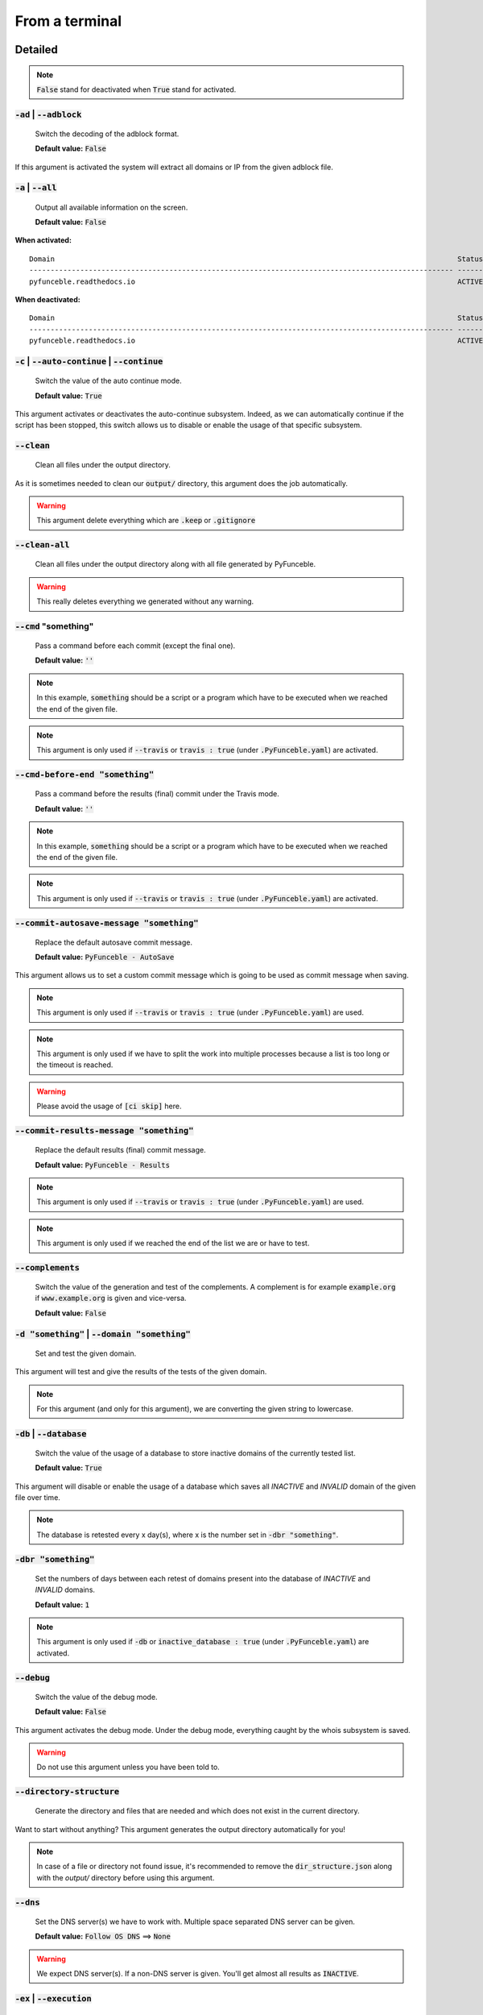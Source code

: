 From a terminal
---------------

Detailed
""""""""

.. note::
    :code:`False` stand for deactivated when :code:`True` stand for activated.

:code:`-ad` | :code:`--adblock`
^^^^^^^^^^^^^^^^^^^^^^^^^^^^^^^

    Switch the decoding of the adblock format.

    **Default value:** :code:`False`

If this argument is activated the system will extract all domains or IP from the given adblock file.

:code:`-a` | :code:`--all`
^^^^^^^^^^^^^^^^^^^^^^^^^^

    Output all available information on the screen.

    **Default value:** :code:`False`

**When activated:**

::


    Domain                                                                                               Status      Expiration Date   Source     HTTP Code
    ---------------------------------------------------------------------------------------------------- ----------- ----------------- ---------- ----------
    pyfunceble.readthedocs.io                                                                            ACTIVE      Unknown           NSLOOKUP   302

**When deactivated:**

::

    Domain                                                                                               Status      HTTP Code
    ---------------------------------------------------------------------------------------------------- ----------- ----------
    pyfunceble.readthedocs.io                                                                            ACTIVE      302


:code:`-c` | :code:`--auto-continue` | :code:`--continue`
^^^^^^^^^^^^^^^^^^^^^^^^^^^^^^^^^^^^^^^^^^^^^^^^^^^^^^^^^

    Switch the value of the auto continue mode.

    **Default value:** :code:`True`

This argument activates or deactivates the auto-continue subsystem.
Indeed, as we can automatically continue if the script has been stopped, this switch allows us to disable or enable the usage of that specific subsystem.

:code:`--clean`
^^^^^^^^^^^^^^^

    Clean all files under the output directory.

As it is sometimes needed to clean our :code:`output/` directory, this argument does the job automatically.

.. warning::
    This argument delete everything which are :code:`.keep` or :code:`.gitignore`

:code:`--clean-all`
^^^^^^^^^^^^^^^^^^^

    Clean all files under the output directory along with all file generated by PyFunceble.

.. warning::
    This really deletes everything we generated without any warning.

:code:`--cmd` "something"
^^^^^^^^^^^^^^^^^^^^^^^^^

    Pass a command before each commit (except the final one).

    **Default value:** :code:`''`

.. note::
    In this example, :code:`something` should be a script or a program which have to be executed when we reached the end of the given file.

.. note::
    This argument is only used if :code:`--travis` or :code:`travis : true`  (under :code:`.PyFunceble.yaml`) are activated.

:code:`--cmd-before-end "something"`
^^^^^^^^^^^^^^^^^^^^^^^^^^^^^^^^^^^^

    Pass a command before the results (final) commit under the Travis mode.

    **Default value:** :code:`''`

.. note::
    In this example, :code:`something` should be a script or a program which have to be executed when we reached the end of the given file.

.. note::
    This argument is only used if :code:`--travis` or :code:`travis : true`  (under :code:`.PyFunceble.yaml`) are activated.

:code:`--commit-autosave-message "something"`
^^^^^^^^^^^^^^^^^^^^^^^^^^^^^^^^^^^^^^^^^^^^^

    Replace the default autosave commit message.

    **Default value:** :code:`PyFunceble - AutoSave`

This argument allows us to set a custom commit message which is going to be used as commit message when saving.

.. note::
    This argument is only used if :code:`--travis` or :code:`travis : true`  (under :code:`.PyFunceble.yaml`) are used.

.. note::
    This argument is only used if we have to split the work into multiple processes because a list is too long or the timeout is reached.

.. warning::
    Please avoid the usage of :code:`[ci skip]` here.

:code:`--commit-results-message "something"`
^^^^^^^^^^^^^^^^^^^^^^^^^^^^^^^^^^^^^^^^^^^^

    Replace the default results (final) commit message.

    **Default value:** :code:`PyFunceble - Results`

.. note::
    This argument is only used if :code:`--travis` or :code:`travis : true`  (under :code:`.PyFunceble.yaml`) are used.

.. note::
    This argument is only used if we reached the end of the list we are or have to test.

:code:`--complements`
^^^^^^^^^^^^^^^^^^^^^

    Switch the value of the generation and test of the complements.
    A complement is for example :code:`example.org` if :code:`www.example.org` is given and vice-versa.

    **Default value:** :code:`False`

:code:`-d "something"` | :code:`--domain "something"`
^^^^^^^^^^^^^^^^^^^^^^^^^^^^^^^^^^^^^^^^^^^^^^^^^^^^^

    Set and test the given domain.

This argument will test and give the results of the tests of the given domain.

.. note::
    For this argument (and only for this argument), we are converting the given string to lowercase.


:code:`-db` | :code:`--database`
^^^^^^^^^^^^^^^^^^^^^^^^^^^^^^^^

    Switch the value of the usage of a database to store inactive domains of the currently tested list.

    **Default value:** :code:`True`

This argument will disable or enable the usage of a database which saves all `INACTIVE` and `INVALID` domain of the given file over time.

.. note::
    The database is retested every x day(s), where x is the number set in :code:`-dbr "something"`.

:code:`-dbr "something"`
^^^^^^^^^^^^^^^^^^^^^^^^

    Set the numbers of days between each retest of domains present into the database of `INACTIVE` and `INVALID` domains.

    **Default value:** :code:`1`

.. note::
    This argument is only used if :code:`-db` or :code:`inactive_database : true` (under :code:`.PyFunceble.yaml`) are activated.


:code:`--debug`
^^^^^^^^^^^^^^^

    Switch the value of the debug mode.

    **Default value:** :code:`False`

This argument activates the debug mode. Under the debug mode, everything caught by the whois subsystem is saved.

.. warning::
    Do not use this argument unless you have been told to.

:code:`--directory-structure`
^^^^^^^^^^^^^^^^^^^^^^^^^^^^^

    Generate the directory and files that are needed and which does not exist in the current directory.

Want to start without anything? This argument generates the output directory automatically for you!

.. note::
    In case of a file or directory not found issue, it's recommended to remove the :code:`dir_structure.json` along with the `output/` directory before using this argument.

:code:`--dns`
^^^^^^^^^^^^^

    Set the DNS server(s) we have to work with.
    Multiple  space separated DNS server can be given.


    **Default value:** :code:`Follow OS DNS` ==> :code:`None`

.. warning::
    We expect DNS server(s). If a non-DNS server is given. You'll get almost all results
    as :code:`INACTIVE`.

:code:`-ex` | :code:`--execution`
^^^^^^^^^^^^^^^^^^^^^^^^^^^^^^^^^

    Switch the default value of the execution time showing.

    **Default value:** :code:`False`

Want to know the execution time of your test? Well, this argument will let you know!

:code:`-f "something"` | :code:`--file "something"`
^^^^^^^^^^^^^^^^^^^^^^^^^^^^^^^^^^^^^^^^^^^^^^^^^^^

    Read the given file and test all domains inside it. If a URL is given we download and test the content of the given URL.

.. note::
    We consider one line as one domain or one commented line. A line can be commented at the end.

.. note::
    You can give a raw link and the system will download and test its content.


:code:`--filter "something"`
^^^^^^^^^^^^^^^^^^^^^^^^^^^^

    Domain to filter (regex).

Want to test all :code:`blogspot` from your list? This argument allows you to do that!

.. note::
    This argument should be a regex expression.

:code:`--help`
^^^^^^^^^^^^^^

    Show the help message and exit.

:code:`-h` | :code:`--host`
^^^^^^^^^^^^^^^^^^^^^^^^^^^

    Switch the value of the generation of hosts file.

    **Default value:** :code:`True`

This argument will let the system know if it has to generate the hosts file version of each status.

:code:`--hierarchical`
^^^^^^^^^^^^^^^^^^^^^^

    Switch the value of the hierarchical sorting of the tested file.

    **Default value:** :code:`True`

This argument will let the system know if we have to sort the list and our output in hierarchical order.


:code:`--http`
^^^^^^^^^^^^^^

    Switch the value of the usage of HTTP code.

    **Default value:** :code:`True`

You don't want to take the result of the HTTP code execution in consideration? This argument allows you to disable that!

.. note::
    If activated the subsystem will bypass the HTTP status code extraction logic-representation.rst

:code:`--iana`
^^^^^^^^^^^^^^

    Update/Generate `iana-domains-db.json`.

This argument generates or updates `iana-domains-db.json`.

:code:`--idna`
^^^^^^^^^^^^^^

    Switch the value of the IDNA conversion.

    **Default value:** :code:`False`

This argument allows the conversion of the domains using `domain2idna`_

.. warning::
    This feature is not supported yet for the URL testing.

.. _domain2idna: https://github.com/funilrys/domain2idna

:code:`-ip "something"`
^^^^^^^^^^^^^^^^^^^^^^^

    Change the IP to print with the hosts files.

    **Default value:** :code:`0.0.0.0`

:code:`--json`
^^^^^^^^^^^^^^

    Switch the value of the generation of the JSON formatted list of domains.

    **Default value:** :code:`False`

:code:`--less`
^^^^^^^^^^^^^^

**When activated:**

::

    Domain                                                                                               Status      HTTP Code
    ---------------------------------------------------------------------------------------------------- ----------- ----------
    pyfunceble.readthedocs.io                                                                            ACTIVE      302

**When deactivated:**

::


    Domain                                                                                               Status      Expiration Date   Source     HTTP Code
    ---------------------------------------------------------------------------------------------------- ----------- ----------------- ---------- ----------
    pyfunceble.readthedocs.io                                                                            ACTIVE      Unknown           NSLOOKUP   302

:code:`--local`
^^^^^^^^^^^^^^^

    Switch the value of the local network testing.

    **Default value:** :code:`False`

Want to run a test over a local or private network? This argument will disable the limitation which does not apply to private networks.

:code:`--link "something"`
^^^^^^^^^^^^^^^^^^^^^^^^^^

    Download and test the given file.

Want to test a raw link? This argument will download and test the given raw link.

:code:`--mining`
^^^^^^^^^^^^^^^^

    Switch the value of the mining subsystem usage.

    **Default value:** :code:`False`

Want to find domain or URL linked to a domain in your list? This argument will exactly do that.

:code:`-m` | :code:`--multiprocess`
^^^^^^^^^^^^^^^^^^^^^^^^^^^^^^^^^^^

    Switch the value of the usage of multiple process.

    **Default value:** :code:`False`

Want to speed up the test time? This argument will allow the usage of multiple processes for testing.

:code:`-n` | :code:`--no-files`
^^^^^^^^^^^^^^^^^^^^^^^^^^^^^^^

    Switch the value the production of output files.

    **Default value:** :code:`False`

Want to disable the production of the outputted files? This argument is for you!

:code:`-nl` | :code:`--no-logs`
^^^^^^^^^^^^^^^^^^^^^^^^^^^^^^^

    Switch the value of the production of logs files in the case we encounter some errors.

    **Default value:** :code:`False`

Don't want any logs to go out of PyFunceble? This argument disables every logs subsystem.

:code:`-ns` | :code:`--no-special`
^^^^^^^^^^^^^^^^^^^^^^^^^^^^^^^^^^

    Switch the value of the usage of the SPECIAL rules.

    **Default value:** :code:`False`

Don't want to use/apply the SPECIAL rules - which are explaines in the source column section ? This argument disable them all.

:code:`-nu` | :code:`--no-unified`
^^^^^^^^^^^^^^^^^^^^^^^^^^^^^^^^^^

    Switch the value of the production unified logs under the output directory.

    **Default value:** :code:`True`

This argument disables the generation of `result.txt`.

:code:`-nw` | :code:`--no-whois`
^^^^^^^^^^^^^^^^^^^^^^^^^^^^^^^^

    Switch the value the usage of whois to test domain's status.

    **Default value:** :code:`False`

Don't want to use or take in consideration the results from :code:`whois`? This argument allows you to disable it!

:code:`--percentage`
^^^^^^^^^^^^^^^^^^^^

    Switch the value of the percentage output mode.

    **Default value:** :code:`True`

This argument will disable or enable the generation of the percentage of each status.

:code:`--plain`
^^^^^^^^^^^^^^^

    Switch the value of the generation of the plain list of domains.

    **Default value:** :code:`False:`

Want to get a list with all domain for each status? The activation of this argument does the work while testing!

:code:`-p` | :code:`--processes`
^^^^^^^^^^^^^^^^^^^^^^^^^^^^^^^^

    Set the number of simultaneous processes to use while using multiple processes.

    **Default value:** :code:`25`

.. warning::
    Think about your CPU before increasing this.

:code:`--production`
^^^^^^^^^^^^^^^^^^^^

    Prepare the repository for production.

.. warning::
    Do not use this argument unless you have been told to, you prepare a Pull Request or you want to distribute your modified version of PyFunceble.

:code:`-psl` | :code:`--public-suffix`
^^^^^^^^^^^^^^^^^^^^^^^^^^^^^^^^^^^^^^

    Update/Generate `public-suffix.json`.

This argument will generate or update `public-suffix.json`.

:code:`-q` | :code:`--quiet`
^^^^^^^^^^^^^^^^^^^^^^^^^^^^

    Run the script in quiet mode.

    **Default value:** :code:`False`

You prefer to run a program silently? This argument is for you!

:code:`--share-logs`
^^^^^^^^^^^^^^^^^^^^

    Switch the value of the sharing of logs.

    **Default value:** :code:`False`

Want to make PyFunceble a better tool? Share your logs with our API which collect all logs!

:code:`-s` | :code:`--simple`
^^^^^^^^^^^^^^^^^^^^^^^^^^^^^

    Switch the value of the simple output mode.

    **Default value:** :code:`False`

Want as less as possible data on screen? This argument returns as less as possible on screen!

:code:`--split`
^^^^^^^^^^^^^^^

    Switch the value of the split of the generated output

    **Default value:** :code:`True`

Want to get the logs (copy of what you see on screen) on different files? This argument is suited to you!

:code:`--syntax`
^^^^^^^^^^^^^^^^

    Switch the value of the syntax test mode.

    **Default value:** :code:`False`

:code:`-t "something"` | :code:`--timeout "something"`
^^^^^^^^^^^^^^^^^^^^^^^^^^^^^^^^^^^^^^^^^^^^^^^^^^^^^^

    Switch the value of the timeout.

    **Default value:** :code:`3`

This argument will set the default timeout to apply everywhere it is possible to set a timeout.

:code:`--travis`
^^^^^^^^^^^^^^^^

    Switch the value of the Travis mode.

    **Default value:** :code:`False`

Want to use PyFunceble under Travis CI? This argument is suited for your need!

:code:`-url "something"` | :code:`--url "something"`
^^^^^^^^^^^^^^^^^^^^^^^^^^^^^^^^^^^^^^^^^^^^^^^^^^^^

    Set and test the given URL.

Want to test the availability or an URL? Enjoy this argument!

.. note::
    When we test the availability of an URL, we check the HTTP status code of the given URL.

:code:`-uf "something"` | :code:`--url-file "something"`
^^^^^^^^^^^^^^^^^^^^^^^^^^^^^^^^^^^^^^^^^^^^^^^^^^^^^^^^

    Read and test the list of URL of the given file.
    If a URL is given we download and test the list (of URL) of  the given URL content.

.. note::
    We consider one line as one URL to test.

.. note::
    You can give a raw link and the system will download and test its content.

:code:`-ua "something"` | :code:`--user-agent "something"`
^^^^^^^^^^^^^^^^^^^^^^^^^^^^^^^^^^^^^^^^^^^^^^^^^^^^^^^^^^

    Set the user-agent to use and set every time we interact with everything which is not our logs sharing system.

:code:`-v` | :code:`--version`
^^^^^^^^^^^^^^^^^^^^^^^^^^^^^^

    Show the version of PyFunceble and exit.

:code:`-vsc` | :code:`--verify-ssl-certificate`
^^^^^^^^^^^^^^^^^^^^^^^^^^^^^^^^^^^^^^^^^^^^^^^

    Switch the value of the verification of the SSL/TLS certificate when testing for URL.

    **Default value:** :code:`False`

    .. warning::
        If you activate the verification of the SSL/TLS certificate, you may get **false positive** results.

        Indeed if the certificate is not registered to the CA or is simply invalid and the domain is still alive, you will always get :code:`INACTIVE` as output.


:code:`-wdb` | :code:`--whois-database`
^^^^^^^^^^^^^^^^^^^^^^^^^^^^^^^^^^^^^^^

    Switch the value of the usage of a database to store whois data in order to avoid whois servers rate limit.

    **Default value:** :code:`True`

Global overview
"""""""""""""""

::

    usage: PyFunceble [-ad] [-a] [-c] [--autosave-minutes AUTOSAVE_MINUTES]
                    [--clean] [--clean-all] [--cmd CMD]
                    [--cmd-before-end CMD_BEFORE_END]
                    [--commit-autosave-message COMMIT_AUTOSAVE_MESSAGE]
                    [--commit-results-message COMMIT_RESULTS_MESSAGE]
                    [--complements] [-d DOMAIN] [-db]
                    [-dbr DAYS_BETWEEN_DB_RETEST] [--debug]
                    [--directory-structure] [--dns DNS [DNS ...]] [-ex]
                    [-f FILE] [--filter FILTER] [--help] [--hierarchical] [-h]
                    [--http] [--iana] [--idna] [-ip IP] [--json] [--less]
                    [--local] [--link LINK] [--mining] [-m] [-n] [-nl] [-ns]
                    [-nu] [-nw] [--percentage] [--plain] [-p PROCESSES]
                    [--production] [-psl] [-q] [--share-logs] [-s] [--split]
                    [--syntax] [-t TIMEOUT] [--travis]
                    [--travis-branch TRAVIS_BRANCH] [-u URL] [-uf URL_FILE]
                    [-ua USER_AGENT] [-v] [-vsc] [-wdb]

    The tool to check the availability or syntax of domains, IPv4 or URL.

    optional arguments:
        -ad, --adblock        Switch the decoding of the adblock format.
                                Configured value: False
        -a, --all             Output all available information on the screen.
                                Configured value: True
        -c, --auto-continue, --continue
                                Switch the value of the auto continue mode.
                                Configured value: True
        --autosave-minutes AUTOSAVE_MINUTES
                                Update the minimum of minutes before we start
                                committing to upstream under Travis CI.
                                Configured value: 15
        --clean               Clean all files under the output directory.
        --clean-all           Clean all files under the output directory along with
                                all file generated by PyFunceble.
        --cmd CMD             Pass a command to run before each commit (except the
                                final one) under the Travis mode. Configured
                                value: ''
        --cmd-before-end CMD_BEFORE_END
                                Pass a command to run before the results (final)
                                commit under the Travis mode. Configured
                                value: ''
        --commit-autosave-message COMMIT_AUTOSAVE_MESSAGE
                                Replace the default autosave commit message.
                                Configured value: 'PyFunceble -
                                AutoSave'
        --commit-results-message COMMIT_RESULTS_MESSAGE
                                Replace the default results (final) commit message.
                                Configured value: 'PyFunceble -
                                Results'
        --complements         Switch the value of the generation and test of the
                                complements. A complement is for example `example.org`
                                if `www.example.org` is given and vice-versa.
                                Configured value: False
        -d DOMAIN, --domain DOMAIN
                                Set and test the given domain.
        -db, --database       Switch the value of the usage of a database to store
                                inactive domains of the currently tested list.
                                Configured value: True
        -dbr DAYS_BETWEEN_DB_RETEST, --days-between-db-retest DAYS_BETWEEN_DB_RETEST
                                Set the numbers of days between each retest of domains
                                present into inactive-db.json. Configured
                                value: 1
        --debug               Switch the value of the debug mode.
                                Configured value: False
        --directory-structure
                                Generate the directory and files that are needed and
                                which does not exist in the current directory.
        --dns DNS [DNS ...]   Set the DNS server(s) we have to work with. Multiple
                                space separated DNS server can be given.
                                Configured value: Follow OS DNS
        -ex, --execution      Switch the default value of the execution time
                                showing. Configured value: False
        -f FILE, --file FILE  Read the given file and test all domains inside it. If
                                a URL is given we download and test the content of the
                                given URL.
        --filter FILTER       Domain to filter (regex).
        --help                Show this help message and exit.
        --hierarchical        Switch the value of the hierarchical sorting of the
                                tested file. Configured value: False
        -h, --host            Switch the value of the generation of hosts file.
                                Configured value: True
        --http                Switch the value of the usage of HTTP code.
                                Configured value: True
        --iana                Update/Generate `iana-domains-db.json`.
        --idna                Switch the value of the IDNA conversion.
                                Configured value: False
        -ip IP                Change the IP to print in the hosts files with the
                                given one. Configured value:
                                '0.0.0.0'
        --json                Switch the value of the generation of the JSON
                                formatted list of domains. Configured value:
                                False
        --less                Output less informations on screen.
                                Configured value: False
        --local               Switch the value of the local network testing.
                                Configured value: True
        --link LINK           Download and test the given file.
        --mining              Switch the value of the mining subsystem usage.
                                Configured value: False
        -m, --multiprocess    Switch the value of the usage of multiple process.
                                Configured value: False
        -n, --no-files        Switch the value of the production of output files.
                                Configured value: False
        -nl, --no-logs        Switch the value of the production of logs files in
                                the case we encounter some errors. Configured
                                value: False
        -ns, --no-special     Switch the value of the usage of the SPECIAL rules.
                                Configured value: False
        -nu, --no-unified     Switch the value of the production unified logs under
                                the output directory. Configured value:
                                False
        -nw, --no-whois       Switch the value the usage of whois to test domain's
                                status. Configured value: False
        --percentage          Switch the value of the percentage output mode.
                                Configured value: True
        --plain               Switch the value of the generation of the plain list
                                of domains. Configured value: False
        -p PROCESSES, --processes PROCESSES
                                Set the number of simultaneous processes to use while
                                using multiple processes. Configured value:
                                25
        --production          Prepare the repository for production.
        -psl, --public-suffix
                                Update/Generate `public-suffix.json`.
        -q, --quiet           Run the script in quiet mode. Configured
                                value: False
        --share-logs          Switch the value of the sharing of logs.
                                Configured value: False
        -s, --simple          Switch the value of the simple output mode.
                                Configured value: False
        --split               Switch the value of the split of the generated output
                                files. Configured value: True
        --syntax              Switch the value of the syntax test mode.
                                Configured value: False
        -t TIMEOUT, --timeout TIMEOUT
                                Switch the value of the timeout. Configured
                                value: 3
        --travis              Switch the value of the Travis mode.
                                Configured value: False
        --travis-branch TRAVIS_BRANCH
                                Switch the branch name where we are going to push.
                                Configured value: 'master'
        -u URL, --url URL     Set and test the given URL.
        -uf URL_FILE, --url-file URL_FILE
                                Read and test the list of URL of the given file. If a
                                URL is given we download and test the list (of URL) of
                                the given URL content.
        -ua USER_AGENT, --user-agent USER_AGENT
                                Set the user-agent to use and set every time we
                                interact with everything which is not our logs sharing
                                system.
        -v, --version         Show the version of PyFunceble and exit.
        -vsc, --verify-ssl-certificate
                                Switch the value of the verification of the SSL/TLS
                                certificate when testing for URL. Configured
                                value: False
        -wdb, --whois-database
                                Switch the value of the usage of a database to store
                                whois data in order to avoid whois servers rate limit.
                                Configured value: True

    Crafted with ♥ by Nissar Chababy (Funilrys) with the
    help of https://pyfunceble.github.io/contributors.html &&
    https://pyfunceble.github.io/special-thanks.html
